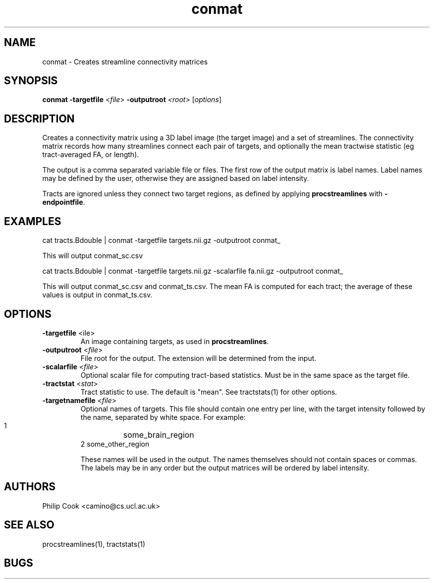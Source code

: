 .TH conmat 1

.SH NAME
conmat \- Creates streamline connectivity matrices

.SH SYNOPSIS
.B conmat -targetfile\fR <\fIfile\fR> \fB\-outputroot\fR \fI<root>\fR [\fIoptions\fR]

.SH DESCRIPTION

Creates a connectivity matrix using a 3D label image (the target image) and a set of
streamlines. The connectivity matrix records how many streamlines connect each pair of
targets, and optionally the mean tractwise statistic (eg tract-averaged FA, or length).

The output is a comma separated variable file or files. The first row of the output
matrix is label names. Label names may be defined by the user, otherwise they are
assigned based on label intensity.

Tracts are ignored unless they connect two target regions, as defined by applying
\fBprocstreamlines\fR with \fB-endpointfile\fR.

.SH EXAMPLES

  cat tracts.Bdouble | conmat -targetfile targets.nii.gz -outputroot conmat_

This will output conmat_sc.csv

  cat tracts.Bdouble | conmat -targetfile targets.nii.gz -scalarfile fa.nii.gz -outputroot conmat_

This will output conmat_sc.csv and conmat_ts.csv. The mean FA is computed for each tract;
the average of these values is output in conmat_ts.csv.

.SH OPTIONS

.TP
.B \-targetfile\fR <\ffile\fR> 
An image containing targets, as used in \fBprocstreamlines\fR.

.TP
.B \-outputroot\fR <\fIfile\fR>
File root for the output. The extension will be determined from the input.

.TP
.B \-scalarfile\fR <\fIfile\fR>
Optional scalar file for computing tract-based statistics. Must be in the same space as
the target file.

.TP
.B \-tractstat\fR <\fIstat\fR>
Tract statistic to use. The default is "mean". See tractstats(1) for other options.

.TP
.B \-targetnamefile\fR <\fIfile\fR>
Optional names of targets. This file should contain one entry per line, with the target
intensity followed by the name, separated by white space. For example:

  1	some_brain_region
  2     some_other_region

These names will be used in the output. The names themselves should not contain spaces or
commas. The labels may be in any order but the output matrices will be ordered by label
intensity.

.SH "AUTHORS"
Philip Cook <camino@cs.ucl.ac.uk>

.SH "SEE ALSO"
procstreamlines(1), tractstats(1)

.SH BUGS
